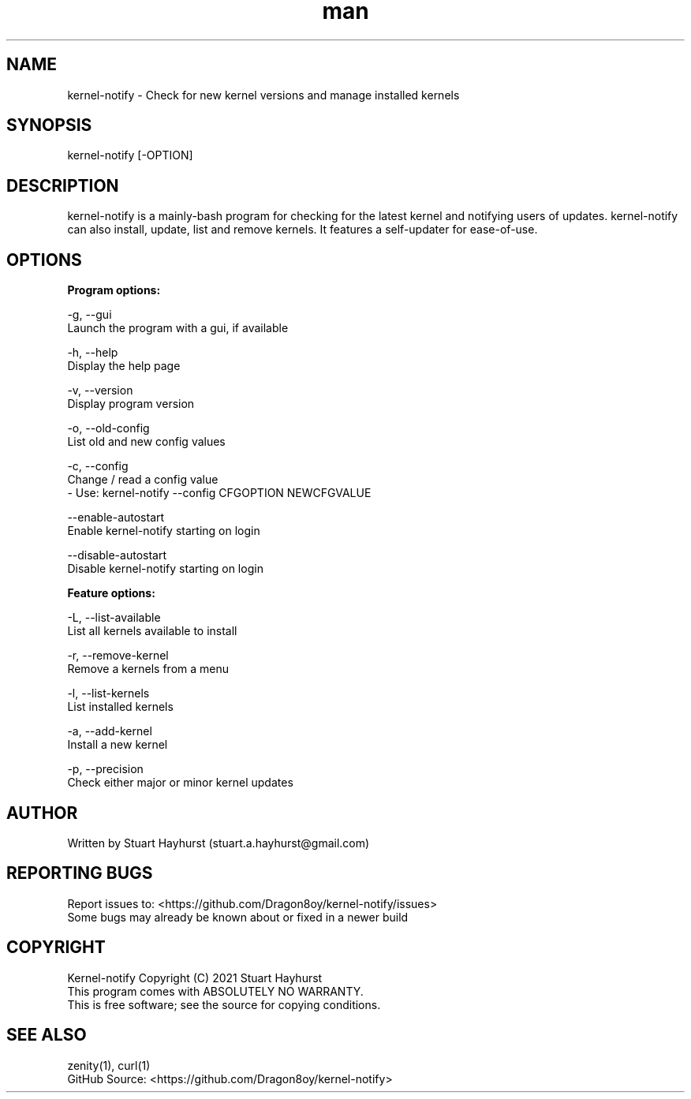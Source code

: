 .\" Manpage for kernel-notify.
.\" Contact stuart.a.hayhurst@gmail.com to correct errors or typos.
.TH man 1 "Built: February 2021" "Version: 6.3" "kernel-notify man page"
.SH NAME
kernel-notify \- Check for new kernel versions and manage installed kernels
.SH SYNOPSIS
kernel-notify [-OPTION]
.SH DESCRIPTION
kernel-notify is a mainly-bash program for checking for the latest kernel and notifying users of updates. kernel-notify can also install, update, list and remove kernels. It features a self-updater for ease-of-use.
.SH OPTIONS

.B  Program options:

-g, --gui
        Launch the program with a gui, if available

-h, --help
        Display the help page

-v, --version
        Display program version

-o, --old-config
        List old and new config values

-c, --config
        Change / read a config value
         - Use: kernel-notify --config CFGOPTION NEWCFGVALUE

--enable-autostart
        Enable kernel-notify starting on login

--disable-autostart
        Disable kernel-notify starting on login

.B  Feature options:

-L, --list-available
        List all kernels available to install

-r, --remove-kernel
        Remove a kernels from a menu

-l, --list-kernels
        List installed kernels

-a, --add-kernel
        Install a new kernel

-p, --precision
        Check either major or minor kernel updates

.SH AUTHOR
Written by Stuart Hayhurst (stuart.a.hayhurst@gmail.com)
.SH REPORTING BUGS
Report issues to: <https://github.com/Dragon8oy/kernel-notify/issues>
.br
Some bugs may already be known about or fixed in a newer build
.SH COPYRIGHT
Kernel-notify Copyright (C) 2021 Stuart Hayhurst
.br
This program comes with ABSOLUTELY NO WARRANTY.
.br
This is free software; see the source for copying conditions.
.SH SEE ALSO
zenity(1), curl(1)
.br
GitHub Source: <https://github.com/Dragon8oy/kernel-notify>
